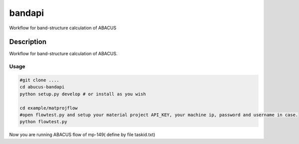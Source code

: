=======
bandapi
=======


Workflow for band-structure calculation of ABACUS


Description
===========

Workflow for band-structure calculation of ABACUS.

Usage
+++++++

.. code-block:: bash

  #git clone ....
  cd abucus-bandapi
  python setup.py develop # or install as you wish

  cd example/matprojflow
  #open flowtest.py and setup your material project API_KEY, your machine ip, password and username in case.
  python flowtest.py

Now you are running ABACUS flow of mp-149( define by file taskid.txt)
